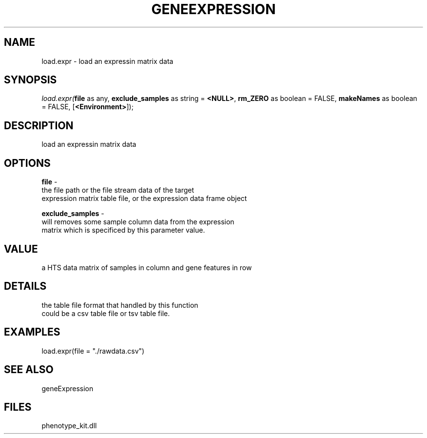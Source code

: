 .\" man page create by R# package system.
.TH GENEEXPRESSION 1 2000-1月 "load.expr" "load.expr"
.SH NAME
load.expr \- load an expressin matrix data
.SH SYNOPSIS
\fIload.expr(\fBfile\fR as any, 
\fBexclude_samples\fR as string = \fB<NULL>\fR, 
\fBrm_ZERO\fR as boolean = FALSE, 
\fBmakeNames\fR as boolean = FALSE, 
[\fB<Environment>\fR]);\fR
.SH DESCRIPTION
.PP
load an expressin matrix data
.PP
.SH OPTIONS
.PP
\fBfile\fB \fR\- 
 the file path or the file stream data of the target 
 expression matrix table file, or the expression data frame object
. 
.PP
.PP
\fBexclude_samples\fB \fR\- 
 will removes some sample column data from the expression
 matrix which is specificed by this parameter value.
. 
.PP
.SH VALUE
.PP
a HTS data matrix of samples in column and gene features in row
.PP
.SH DETAILS
.PP
the table file format that handled by this function
 could be a csv table file or tsv table file.
.PP
.SH EXAMPLES
.PP
load.expr(file = "./rawdata.csv")
.PP
.SH SEE ALSO
geneExpression
.SH FILES
.PP
phenotype_kit.dll
.PP
